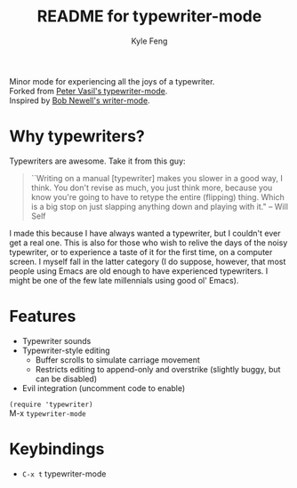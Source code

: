 #+TITLE:	README for typewriter-mode
#+AUTHOR:	Kyle Feng
#+EMAIL:	kylefeng28@gmail.com

Minor mode for experiencing all the joys of a typewriter. \\
Forked from  [[https://github.com/ptrv/emacs.d/blob/master/site-lisp/misc/typewriter-mode.el][Peter Vasil's typewriter-mode]]. \\
Inspired by [[http://www.bobnewell.net/writer-typewriter.el][Bob Newell's writer-mode]].

* Why typewriters?
Typewriters are awesome. Take it from this guy:

#+BEGIN_QUOTE
``Writing on a manual [typewriter] makes you slower in a good way, I think. You don't revise as much, you just think more, because you know you're going to have to retype the entire (flipping) thing. Which is a big stop on just slapping anything down and playing with it." -- Will Self
#+END_QUOTE

I made this because I have always wanted a typewriter, but I couldn't ever get a real one. This is also for those who wish to relive the days of the noisy typewriter, or to experience a taste of it for the first time, on a computer screen. I myself fall in the latter category (I do suppose, however, that most people using Emacs are old enough to have experienced typewriters. I might be one of the few late millennials using good ol' Emacs).

* Features
- Typewriter sounds
- Typewriter-style editing
  - Buffer scrolls to simulate carriage movement
  - Restricts editing to append-only and overstrike (slightly buggy, but can be disabled)
- Evil integration (uncomment code to enable)

=(require 'typewriter)= \\
M-x =typewriter-mode=

* Keybindings
- =C-x t= typewriter-mode

